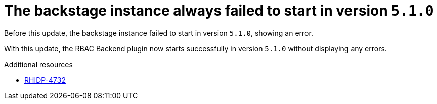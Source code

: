 [id="bug-fix-rhidp-4732"]
= The backstage instance always failed to start in version `5.1.0`

Before this update, the backstage instance failed to start in version `5.1.0`, showing an error.

With this update, the RBAC Backend plugin now starts successfully in version `5.1.0` without displaying any errors.

.Additional resources
* link:https://issues.redhat.com/browse/RHIDP-4732[RHIDP-4732]
